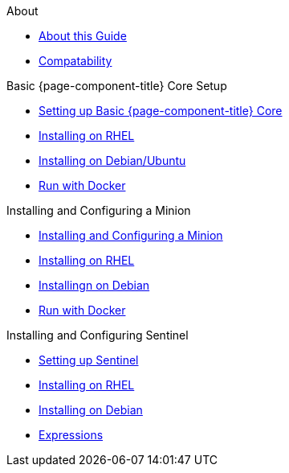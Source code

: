 .About
* xref:about:introduction.adoc[About this Guide]
* xref:about:compatability.adoc[Compatability]

.Basic {page-component-title} Core Setup
* xref:basic-setup-opennms:setting-up-opennms.adoc[Setting up Basic {page-component-title} Core]
* xref:basic-setup-opennms:rhel:installing-on-rhel.adoc[Installing on RHEL]
* xref:basic-setup-opennms:debian:installing-on-debian.adoc[Installing on Debian/Ubuntu]
* xref:basic-setup-opennms:docker:opennms-docker.adoc[Run with Docker]

.Installing and Configuring a Minion
* xref:monitor-location-minion:setting-up-minion.adoc[Installing and Configuring a Minion]
* xref:monitor-location-minion:rhel:installing-on-rhel.adoc[Installing on RHEL]
* xref:monitor-location-minion:debian:installing-on-debian.adoc[Installingn on Debian]
* xref:monitor-location-minion:docker:minion-docker.adoc[Run with Docker]

.Installing and Configuring Sentinel
* xref:sentinel:setting-up-sentinel.adoc[Setting up Sentinel]
* xref:sentinel:rhel:rhel.adoc[Installing on RHEL]
* xref:sentinel:debian:debian.adoc[Installing on Debian]
* xref::expressions.adoc[Expressions]

